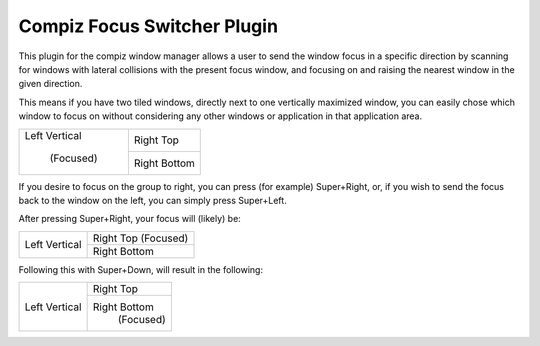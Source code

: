 ===============================================================================
Compiz Focus Switcher Plugin
===============================================================================

This plugin for the compiz window manager allows a user to send the window
focus in a specific direction by scanning for windows with lateral collisions
with the present focus window, and focusing on and raising the nearest window
in the given direction.

This means if you have two tiled windows, directly next to one vertically
maximized window, you can easily chose which window to focus on without
considering any other windows or application in that application area.

+-------------------+-------------------+
|                   |                   |
|   Left Vertical   |     Right Top     |
|                   |                   |
|    (Focused)      +-------------------+
|                   |                   |
|                   |    Right Bottom   |
|                   |                   |
+-------------------+-------------------+

If you desire to focus on the group to right, you can press (for example)
Super+Right, or, if you wish to send the focus back to the window on the left,
you can simply press Super+Left.

After pressing Super+Right, your focus will (likely) be:

+-------------------+-------------------+
|                   |                   |
|   Left Vertical   |     Right Top     |
|                   |     (Focused)     |
|                   +-------------------+
|                   |                   |
|                   |    Right Bottom   |
|                   |                   |
+-------------------+-------------------+

Following this with Super+Down, will result in the following:

+-------------------+-------------------+
|                   |                   |
|   Left Vertical   |     Right Top     |
|                   |                   |
|                   +-------------------+
|                   |                   |
|                   |    Right Bottom   |
|                   |     (Focused)     |
+-------------------+-------------------+
